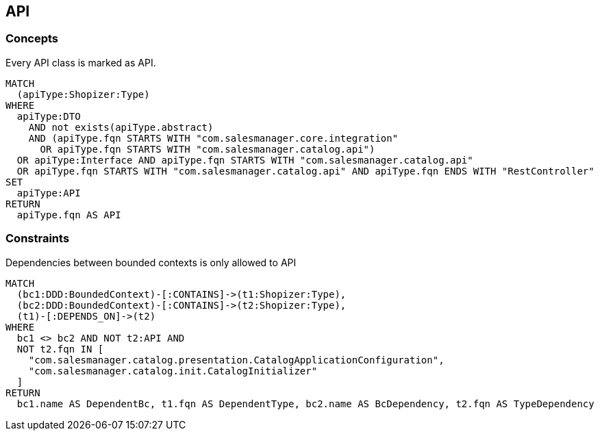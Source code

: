 [[api:Default]]
[role=group,includesConcepts="api:API",includesConstraints="bCDependencyToNonApi:API"]

== API

=== Concepts

[[api:API]]
[source,cypher,role=concept,requiresConcepts="dto:DTO"]
.Every API class is marked as API.
----
MATCH
  (apiType:Shopizer:Type)
WHERE
  apiType:DTO
    AND not exists(apiType.abstract)
    AND (apiType.fqn STARTS WITH "com.salesmanager.core.integration"
      OR apiType.fqn STARTS WITH "com.salesmanager.catalog.api")
  OR apiType:Interface AND apiType.fqn STARTS WITH "com.salesmanager.catalog.api"
  OR apiType.fqn STARTS WITH "com.salesmanager.catalog.api" AND apiType.fqn ENDS WITH "RestController"
SET
  apiType:API
RETURN
  apiType.fqn AS API
----

=== Constraints

[[bCDependencyToNonApi:API]]
[source,cypher,role=constraint,requiresConcepts="api:API,java-ddd:*"]
.Dependencies between bounded contexts is only allowed to API
----
MATCH
  (bc1:DDD:BoundedContext)-[:CONTAINS]->(t1:Shopizer:Type),
  (bc2:DDD:BoundedContext)-[:CONTAINS]->(t2:Shopizer:Type),
  (t1)-[:DEPENDS_ON]->(t2)
WHERE
  bc1 <> bc2 AND NOT t2:API AND
  NOT t2.fqn IN [
    "com.salesmanager.catalog.presentation.CatalogApplicationConfiguration",
    "com.salesmanager.catalog.init.CatalogInitializer"
  ]
RETURN
  bc1.name AS DependentBc, t1.fqn AS DependentType, bc2.name AS BcDependency, t2.fqn AS TypeDependency
----